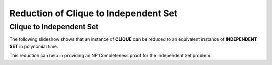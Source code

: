 .. This file is part of the OpenDSA eTextbook project. See
.. http://opendsa.org for more details.
.. Copyright (c) 2012-2020 by the OpenDSA Project Contributors, and
.. distributed under an MIT open source license.

.. avmetadata::
   :author: Nabanita Maji
   :topic: NP-completeness
   :keyword: NP-completeness; NP-completeness Proofs; Clique Problem; Independent Set Problem

Reduction of Clique to Independent Set
======================================

Clique to Independent Set
-------------------------

The following slideshow shows that an instance of **CLIQUE**
can be reduced to an equivalent instance of **INDEPENDENT SET**
in polynomial time.
 
.. inlineav:: cliqueToISCON ss
   :long_name: Clique to IS Reduction
   :links: AV/NP/cliqueToISCON.css
   :scripts: AV/NP/cliqueToISCON.js
   :output: show
   :keyword: NP-completeness; NP-completeness Proofs; Clique Problem; Independent Set Problem

This reduction can help in providing an NP Completeness proof for 
the Independent Set problem.
